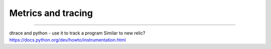 ===================
Metrics and tracing
===================

===================


dtrace and python - use it to track a program
Similar to new relic?
https://docs.python.org/dev/howto/instrumentation.html
